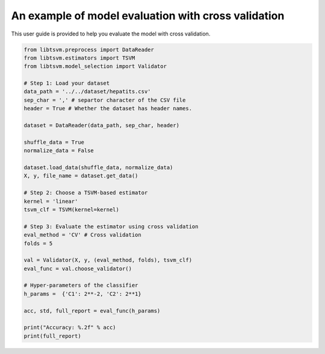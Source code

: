 An example of model evaluation with cross validation
=====================================================

This user guide is provided to help you evaluate the model with cross validation.

.. code-block:: python

	from libtsvm.preprocess import DataReader
	from libtsvm.estimators import TSVM
	from libtsvm.model_selection import Validator

	# Step 1: Load your dataset
	data_path = '../../dataset/hepatits.csv'
	sep_char = ',' # separtor character of the CSV file
	header = True # Whether the dataset has header names.

	dataset = DataReader(data_path, sep_char, header)

	shuffle_data = True
	normalize_data = False

	dataset.load_data(shuffle_data, normalize_data)
	X, y, file_name = dataset.get_data()

	# Step 2: Choose a TSVM-based estimator
	kernel = 'linear'
	tsvm_clf = TSVM(kernel=kernel)

	# Step 3: Evaluate the estimator using cross validation
	eval_method = 'CV' # Cross validation
	folds = 5 

	val = Validator(X, y, (eval_method, folds), tsvm_clf)
	eval_func = val.choose_validator()

	# Hyper-parameters of the classifier
	h_params =  {'C1': 2**-2, 'C2': 2**1}

	acc, std, full_report = eval_func(h_params)

	print("Accuracy: %.2f" % acc)
	print(full_report)
